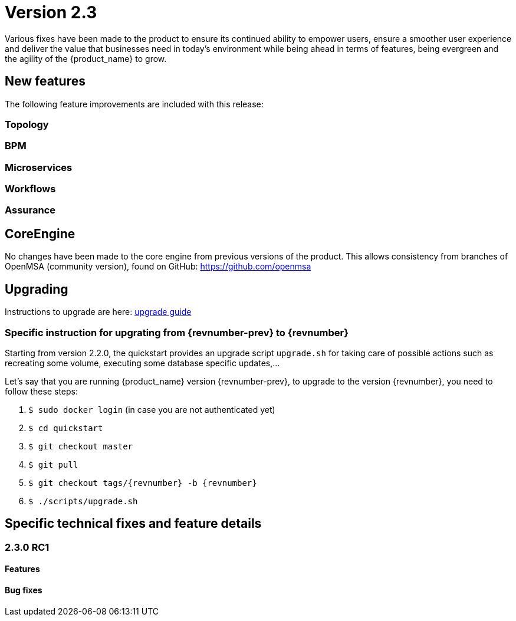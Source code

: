 = Version 2.3
ifndef::imagesdir[:imagesdir: images]
ifdef::env-github,env-browser[:outfilesuffix: .adoc]

Various fixes have been made to the product to ensure its continued ability to empower users, ensure a smoother user experience and deliver the value that businesses need in today's environment while being ahead in terms of features, being evergreen and the agility of the {product_name} to grow.

== New features

The following feature improvements are included with this release:

=== Topology

=== BPM

=== Microservices

=== Workflows

=== Assurance

== CoreEngine

No changes have been made to the core engine from previous versions of the product. This allows consistency from branches of OpenMSA (community version), found on GitHub: https://github.com/openmsa

== Upgrading

Instructions to upgrade are here: link:../user-guide/quickstart{outfilesuffix}#upgrade[upgrade guide]

=== Specific instruction for upgrating from {revnumber-prev} to {revnumber}

Starting from version 2.2.0, the quickstart provides an upgrade script `upgrade.sh` for taking care of possible actions such as recreating some volume, executing some database specific updates,...

Let's say that you are running {product_name} version {revnumber-prev}, to upgrade to the version {revnumber}, you need to follow these steps:

1. `$ sudo docker login` (in case you are not authenticated yet)
2. `$ cd quickstart`
3. `$ git checkout master`
4. `$ git pull`
5. `$ git checkout tags/{revnumber} -b {revnumber}`
6. `$ ./scripts/upgrade.sh`

== Specific technical fixes and feature details

=== 2.3.0 RC1

==== Features

==== Bug fixes
